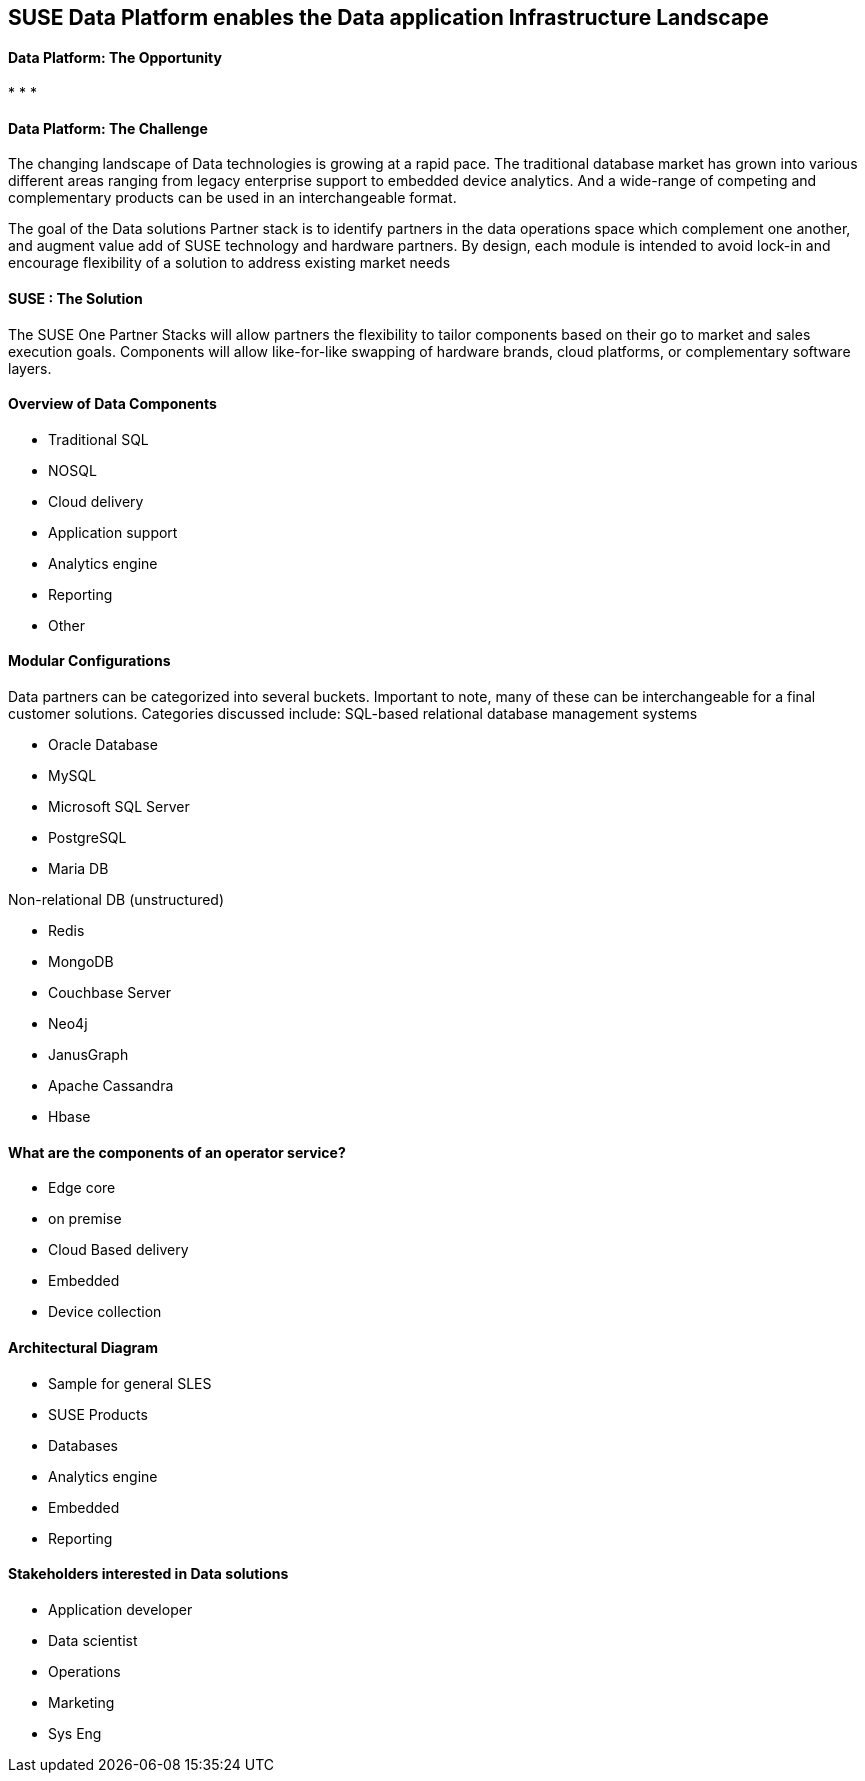 ## SUSE Data Platform enables the Data application Infrastructure Landscape

#### Data Platform: The Opportunity
:CompanyName: SUSE
:ProductName: Data Platform
:ProductNameCaaSP: CaaS Platform
:ProductNameSES: Enterprise Storage
*
*
*


#### Data Platform: The Challenge

The changing landscape of Data technologies is growing at a rapid pace. The traditional database market has grown into various different areas ranging from legacy enterprise support to embedded device analytics.  And a wide-range of competing and complementary products can be used in an interchangeable format.

The goal of the Data solutions Partner stack is to identify partners in the data operations space which complement one another, and augment value add of SUSE technology and hardware partners.  By design, each module is intended to avoid lock-in and encourage flexibility of a solution to address existing market needs


#### SUSE : The Solution
The SUSE One Partner Stacks will allow partners the flexibility to tailor components based on their go to market and sales execution goals.  Components will allow like-for-like swapping of hardware brands, cloud platforms, or complementary software layers.

#### Overview of Data Components
•	Traditional SQL
•	NOSQL
•	Cloud delivery
•	Application support
•	Analytics engine
•	Reporting
•	Other

#### Modular Configurations

Data partners can be categorized into several buckets.  Important to note, many of these can be interchangeable for a final customer solutions.  Categories discussed include:
SQL-based relational database management systems

•	Oracle Database
•	MySQL
•	Microsoft SQL Server
•	PostgreSQL
•	Maria DB

Non-relational DB (unstructured)

•	Redis
•	MongoDB
•	Couchbase Server
•	Neo4j
•	JanusGraph
•	Apache Cassandra
•	Hbase



#### What are the components of an	operator service?
•	Edge core
•	on premise
•	Cloud Based delivery
•	Embedded
•	Device collection


#### Architectural Diagram
•	Sample for general SLES
•	SUSE Products
•	Databases
•	Analytics engine
•	Embedded
•	Reporting

#### Stakeholders interested in Data solutions
•	Application developer
•	Data scientist
•	Operations 
•	Marketing
•	Sys Eng











// vim: set syntax=asciidoc:
